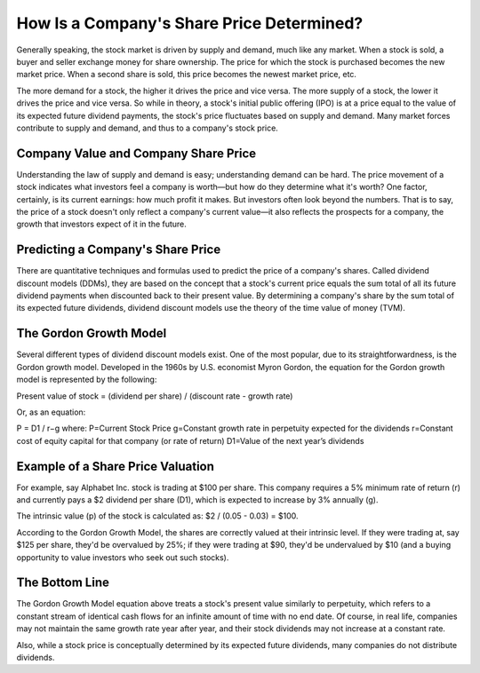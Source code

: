 =========================================================================
How Is a Company's Share Price Determined? 
=========================================================================



Generally speaking, the stock market is driven by supply and demand, much like any market. When a stock is sold, a buyer and seller exchange money for share ownership. The price for which the stock is purchased becomes the new market price. When a second share is sold, this price becomes the newest market price, etc.

The more demand for a stock, the higher it drives the price and vice versa. The more supply of a stock, the lower it drives the price and vice versa. So while in theory, a stock's initial public offering (IPO) is at a price equal to the value of its expected future dividend payments, the stock's price fluctuates based on supply and demand. Many market forces contribute to supply and demand, and thus to a company's stock price.

Company Value and Company Share Price
-------------------------------------------------------

Understanding the law of supply and demand is easy; understanding demand can be hard. The price movement of a stock indicates what investors feel a company is worth—but how do they determine what it's worth? One factor, certainly, is its current earnings: how much profit it makes. But investors often look beyond the numbers. That is to say, the price of a stock doesn't only reflect a company's current value—it also reflects the prospects for a company, the growth that investors expect of it in the future.

Predicting a Company's Share Price
-------------------------------------------------------

There are quantitative techniques and formulas used to predict the price of a company's shares. Called dividend discount models (DDMs), they are based on the concept that a stock's current price equals the sum total of all its future dividend payments when discounted back to their present value. By determining a company's share by the sum total of its expected future dividends, dividend discount models use the theory of the time value of money (TVM).


The Gordon Growth Model
-------------------------------------------------------

Several different types of dividend discount models exist. One of the most popular, due to its straightforwardness, is the Gordon growth model. Developed in the 1960s by U.S. economist Myron Gordon, the equation for the Gordon growth model is represented by the following:

Present value of stock = (dividend per share) / (discount rate - growth rate)

Or, as an equation:

P = D1 / r−g 
where:
P=Current Stock Price
g=Constant growth rate in perpetuity expected for the dividends
r=Constant cost of equity capital for that company (or rate of return)
D1=Value of the next year’s dividends 


Example of a Share Price Valuation
-------------------------------------------------------

For example, say Alphabet Inc. stock is trading at $100 per share. This company requires a 5% minimum rate of return (r) and currently pays a $2 dividend per share (D1), which is expected to increase by 3% annually (g). 

The intrinsic value (p) of the stock is calculated as: $2 / (0.05 - 0.03) = $100.

According to the Gordon Growth Model, the shares are correctly valued at their intrinsic level. If they were trading at, say $125 per share, they'd be overvalued by 25%; if they were trading at $90, they'd be undervalued by $10 (and a buying opportunity to value investors who seek out such stocks).


The Bottom Line
-------------------------------------------------------

The Gordon Growth Model equation above treats a stock's present value similarly to perpetuity, which refers to a constant stream of identical cash flows for an infinite amount of time with no end date. Of course, in real life, companies may not maintain the same growth rate year after year, and their stock dividends may not increase at a constant rate.

Also, while a stock price is conceptually determined by its expected future dividends, many companies do not distribute dividends.
